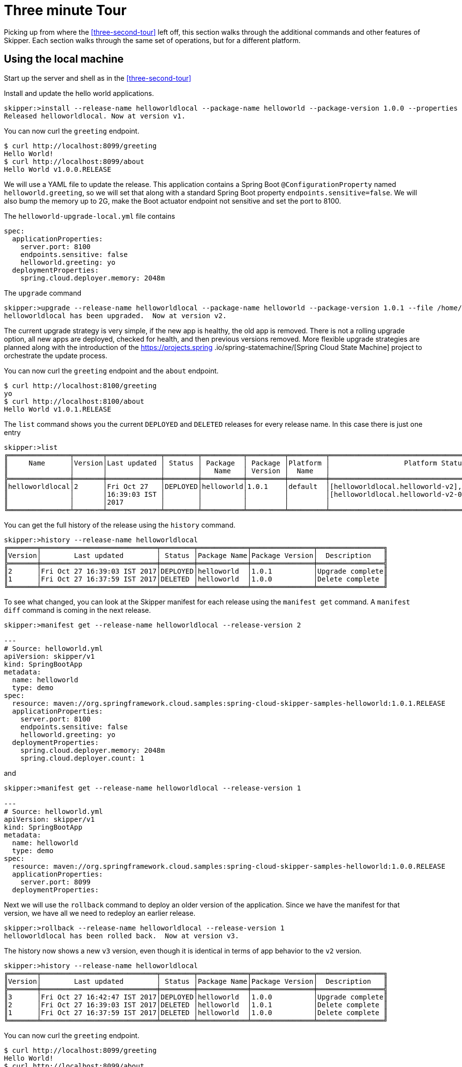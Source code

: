 [[three-minute-tour]]
= Three minute Tour

Picking up from where the <<three-second-tour>> left off, this section walks through the additional commands and
other features of Skipper.  Each section walks through the same set of operations, but for a different platform.

[[tour-local]]
== Using the local machine

Start up the server and shell as in the <<three-second-tour>>

Install and update the hello world applications.

[source,bash,options="nowrap"]
----
skipper:>install --release-name helloworldlocal --package-name helloworld --package-version 1.0.0 --properties spec.applicationProperties.server.port=8099
Released helloworldlocal. Now at version v1.
----

You can now curl the `greeting` endpoint.
```
$ curl http://localhost:8099/greeting
Hello World!
$ curl http://localhost:8099/about
Hello World v1.0.0.RELEASE
```

We will use a YAML file to update the release.  This application contains a Spring Boot `@ConfigurationProperty` named `helloworld.greeting`, so we will set that along with a standard Spring Boot property `endpoints.sensitive=false`.  We will also bump the memory up to 2G, make the Boot actuator endpoint not sensitive and set the port to 8100.

The `helloworld-upgrade-local.yml` file contains
----
spec:
  applicationProperties:
    server.port: 8100
    endpoints.sensitive: false
    helloworld.greeting: yo
  deploymentProperties:
    spring.cloud.deployer.memory: 2048m
----

The `upgrade` command
[source,bash,options="nowrap"]
----
skipper:>upgrade --release-name helloworldlocal --package-name helloworld --package-version 1.0.1 --file /home/mpollack/helloworld-upgrade-local.yml
helloworldlocal has been upgraded.  Now at version v2.
----

The current upgrade strategy is very simple, if the new app is healthy, the old app is removed.  There is not a rolling upgrade option, all new apps are deployed, checked for health, and then previous versions removed.
More flexible upgrade strategies are planned along with the introduction of the https://projects.spring
.io/spring-statemachine/[Spring Cloud State Machine] project to orchestrate the update process.


You can now curl the `greeting` endpoint and the `about` endpoint.
```
$ curl http://localhost:8100/greeting
yo
$ curl http://localhost:8100/about
Hello World v1.0.1.RELEASE
```

The `list` command shows you the current `DEPLOYED` and `DELETED` releases for every release name.
In this case there is just one entry

[source,bash,options="nowrap"]
----
skipper:>list
╔═══════════════╤═══════╤═════════════╤════════╤══════════╤═════════╤═════════╤════════════════════════════════════════════════════╗
║     Name      │Version│Last updated │ Status │ Package  │ Package │Platform │                  Platform Status                   ║
║               │       │             │        │   Name   │ Version │  Name   │                                                    ║
╠═══════════════╪═══════╪═════════════╪════════╪══════════╪═════════╪═════════╪════════════════════════════════════════════════════╣
║helloworldlocal│2      │Fri Oct 27   │DEPLOYED│helloworld│1.0.1    │default  │[helloworldlocal.helloworld-v2], State =            ║
║               │       │16:39:03 IST │        │          │         │         │[helloworldlocal.helloworld-v2-0=deployed]          ║
║               │       │2017         │        │          │         │         │                                                    ║
╚═══════════════╧═══════╧═════════════╧════════╧══════════╧═════════╧═════════╧════════════════════════════════════════════════════╝
----

You can get the full history of the release using the `history` command.
[source,bash,options="nowrap"]
----
skipper:>history --release-name helloworldlocal
╔═══════╤════════════════════════════╤════════╤════════════╤═══════════════╤════════════════╗
║Version│        Last updated        │ Status │Package Name│Package Version│  Description   ║
╠═══════╪════════════════════════════╪════════╪════════════╪═══════════════╪════════════════╣
║2      │Fri Oct 27 16:39:03 IST 2017│DEPLOYED│helloworld  │1.0.1          │Upgrade complete║
║1      │Fri Oct 27 16:37:59 IST 2017│DELETED │helloworld  │1.0.0          │Delete complete ║
╚═══════╧════════════════════════════╧════════╧════════════╧═══════════════╧════════════════╝
----

To see what changed, you can look at the Skipper manifest for each release using the `manifest get` command.
  A `manifest diff` command is coming in the next release.

[source,bash,options="nowrap"]
----
skipper:>manifest get --release-name helloworldlocal --release-version 2

---
# Source: helloworld.yml
apiVersion: skipper/v1
kind: SpringBootApp
metadata:
  name: helloworld
  type: demo
spec:
  resource: maven://org.springframework.cloud.samples:spring-cloud-skipper-samples-helloworld:1.0.1.RELEASE
  applicationProperties:
    server.port: 8100
    endpoints.sensitive: false
    helloworld.greeting: yo
  deploymentProperties:
    spring.cloud.deployer.memory: 2048m
    spring.cloud.deployer.count: 1
----

and

[source,bash,options="nowrap"]
----
skipper:>manifest get --release-name helloworldlocal --release-version 1

---
# Source: helloworld.yml
apiVersion: skipper/v1
kind: SpringBootApp
metadata:
  name: helloworld
  type: demo
spec:
  resource: maven://org.springframework.cloud.samples:spring-cloud-skipper-samples-helloworld:1.0.0.RELEASE
  applicationProperties:
    server.port: 8099
  deploymentProperties:
----

Next we will use the `rollback` command to deploy an older version of the application.
Since we have the manifest for that version, we have all we need to redeploy an earlier release.

[source,bash,options="nowrap"]
----
skipper:>rollback --release-name helloworldlocal --release-version 1
helloworldlocal has been rolled back.  Now at version v3.
----

The history now shows a new `v3` version, even though it is identical in terms of app behavior to the `v2` version.

[source,bash,options="nowrap"]
----
skipper:>history --release-name helloworldlocal
╔═══════╤════════════════════════════╤════════╤════════════╤═══════════════╤════════════════╗
║Version│        Last updated        │ Status │Package Name│Package Version│  Description   ║
╠═══════╪════════════════════════════╪════════╪════════════╪═══════════════╪════════════════╣
║3      │Fri Oct 27 16:42:47 IST 2017│DEPLOYED│helloworld  │1.0.0          │Upgrade complete║
║2      │Fri Oct 27 16:39:03 IST 2017│DELETED │helloworld  │1.0.1          │Delete complete ║
║1      │Fri Oct 27 16:37:59 IST 2017│DELETED │helloworld  │1.0.0          │Delete complete ║
╚═══════╧════════════════════════════╧════════╧════════════╧═══════════════╧════════════════╝
----


You can now curl the `greeting` endpoint.
```
$ curl http://localhost:8099/greeting
Hello World!
$ curl http://localhost:8099/about
Hello World v1.0.0.RELEASE
```

[[tour-cloud-foundry]]
== Using Cloud Foundry

Skipper uses a Relational Database to store state.
 In this tour we will just be using the embedded database.
 You can modify the example manifest file below to bind to a relational database service instead of using the embedded database.

[source,bash,options="nowrap"]
----
applications:
- name: mlp-skipper
  host: mlp-skipper
  memory: 1G
  disk_quota: 1G
  timeout: 180
  instances: 1
  path: spring-cloud-skipper-server-1.0.0.M1.jar
env:
    SPRING_APPLICATION_NAME: mlp-skipper
    SPRING_CLOUD_SKIPPER_SERVER_ENABLE_LOCAL_PLATFORM: false
    SPRING_CLOUD_SKIPPER_SERVER_STRATEGIES_HEALTHCHECK.TIMEOUTINMILLIS: 300000
    SPRING_CLOUD_SKIPPER_SERVER_PLATFORM_CLOUDFOUNDRY_ACCOUNTS[cf-dev]_CONNECTION_URL: https://api.run.pivotal.io
    SPRING_CLOUD_SKIPPER_SERVER_PLATFORM_CLOUDFOUNDRY_ACCOUNTS[cf-dev]_CONNECTION_ORG: scdf-ci
    SPRING_CLOUD_SKIPPER_SERVER_PLATFORM_CLOUDFOUNDRY_ACCOUNTS[cf-dev]_CONNECTION_SPACE: space-mark
    SPRING_CLOUD_SKIPPER_SERVER_PLATFORM_CLOUDFOUNDRY_ACCOUNTS[cf-dev]_CONNECTION_DOMAIN: cfapps.io
    SPRING_CLOUD_SKIPPER_SERVER_PLATFORM_CLOUDFOUNDRY_ACCOUNTS[cf-dev]_CONNECTION_USERNAME: <your-username>
    SPRING_CLOUD_SKIPPER_SERVER_PLATFORM_CLOUDFOUNDRY_ACCOUNTS[cf-dev]_CONNECTION_PASSWORD: <your-password>
    SPRING_CLOUD_SKIPPER_SERVER_PLATFORM_CLOUDFOUNDRY_ACCOUNTS[cf-dev]_CONNECTION_SKIP_SSL_VALIDATION: false
    SPRING_CLOUD_SKIPPER_SERVER_PLATFORM_CLOUDFOUNDRY_ACCOUNTS[cf-dev]_DEPLOYMENT_DELETE_ROUTES: false
----

This defines `cf-dev` as a named Cloud Foundry account.
You can define multiple Cloud Foundry accounts and reference them in the shell commands when ever there is a command option for `--platform-name`.

The `deployment.deleteRoutes` property is important if you are deploying HTTP apps.  When doing an upgrade, setting
this to false prevents the routes from disappearing after deleting the old application.  The underlying Spring Cloud
Deployer library for Cloud Foundry has this value set to `true` as the default.

Note you can also run the Skipper Server locally and deploy to Cloud Foundry.
In this case, it is more convenient to specify the configuration as a `skipper.yml` file, shown below, and start the server with the option `--spring.config.location=skipper.yml`

----
spring:
  cloud:
    skipper:
      server:
        enableLocalPlatform: false
        platform:
          cloudfoundry:
            accounts:
              cf-dev:
                connection:
                  url: https://api.run.pivotal.io
                  org: scdf-ci
                  space: space-mark
                  domain: cfapps.io
                  username: <your-username>
                  password: <your-password>
                  skipSslValidation: false
                deployment:
                  deleteRoutes: false
----

When you start the Skipper shell, by default it tries to look for the Skipper server on the same (local) machine.
To specify the Skipper server that is running on Cloud Foundry, use the CF route with the `config` command

```
skipper:>config --uri https://mlp-skipper.cfapps.io/api
Successfully targeted https://mlp-skipper.cfapps.io/api
```

The `repo list` command shows the `experimental` and `local` repositories, since they are configured by default.
[source,bash,options="nowrap"]
----
skipper:>repo list
╔════════════╤═══════════════════════════════════════════════════════════╤═════╤═════╗
║    Name    │                            URL                            │Local│Order║
╠════════════╪═══════════════════════════════════════════════════════════╪═════╪═════╣
║experimental│http://skipper-repository.cfapps.io/repository/experimental│false│0    ║
║local       │http://d4d6d1b6-c7e5-4226-69ec-01d4:7577                   │true │1    ║
╚════════════╧═══════════════════════════════════════════════════════════╧═════╧═════╝
----

and the `search` command shows
[source,bash,options="nowrap"]
----
skipper:>search
╔═════════════════╤═══════╤════════════════════════════════════════════════════════════════════════════════╗
║      Name       │Version│                                  Description                                   ║
╠═════════════════╪═══════╪════════════════════════════════════════════════════════════════════════════════╣
║helloworld       │1.0.1  │The app has two endpoints, /about and /greeting in Portuguese.  Maven resource. ║
║helloworld       │1.0.0  │The app has two endpoints, /about and /greeting in English.  Maven resource.    ║
║helloworld-docker│1.0.1  │The app has two endpoints, /about and /greeting in Portuguese.  Docker resource.║
║helloworld-docker│1.0.0  │The app has two endpoints, /about and /greeting in English.  Docker resource.   ║
╚═════════════════╧═══════╧════════════════════════════════════════════════════════════════════════════════╝
----

The command `platform list` shows which platforms the server has been configured with, in this case just one Cloud Foundry platform.  Disabling the local platform with the property `enableLocalPlatform = false` is why the default `local` platform does not appear.

[source,bash,options="nowrap"]
----
skipper:>platform list
╔══════╤════════════╤═════════════════════════════════════════════════════════════════════════╗
║ Name │    Type    │                               Description                               ║
╠══════╪════════════╪═════════════════════════════════════════════════════════════════════════╣
║cf-dev│cloudfoundry│org = [scdf-ci], space = [space-mark], url = [https://api.run.pivotal.io]║
╚══════╧════════════╧═════════════════════════════════════════════════════════════════════════╝
----

Let's install the Hello World app, specifically, the maven based artifact.

[source,bash,options="nowrap"]
----
skipper:>install --release-name helloworldpcf --package-name helloworld --package-version 1.0.0 --platform-name cf-dev --properties spec.deploymentProperties.spring.cloud.deployer.cloudfoundry.route=helloworldpcf.cfapps.io
Released helloworld-pcf. Now at version v1.
----

If you do not specify `--platform-name cf-dev` the command will fail since the command property defaults to a platform named `default`.  Instead of specifying it, you can register this Cloud Foundry Platform account in the manifest with the name `default` instead of `cf-dev`.

You can monitor the process using the `status command`.

[source,bash,options="nowrap"]
----
skipper:>status --release-name helloworldpcf
╔═══════════════╤════════════════════════════════════════════════════════════════════╗
║Last Deployed  │Tue Oct 24 22:54:30 EDT 2017                                        ║
║Status         │DEPLOYED                                                            ║
║Platform Status│The applications are being deployed.                                ║
║               │helloworldpcf-helloworld-v1[helloworldpcf-helloworld-v1-0=deploying]║
╚═══════════════╧════════════════════════════════════════════════════════════════════╝
----

Eventually the Platform Status will say `All applications have been successfully deployed.`

Note that the status `DEPLOYED` above indicates that Skipper has told the platform to deploy.  Skipper does not keep track of the intermediate states 'deploying' or 'deleting'.

A `cf apps` command will now have a new listing for this deployed application.

[source,bash,options="nowrap"]
----
$ cf apps
Getting apps in org scdf-ci / space space-mark as mpollack@gopivotal.com...
OK

name                          requested state   instances   memory   disk   urls
helloworldpcf-helloworld-v1   started           1/1         1G       1G     helloworldpcf.cfapps.io
----

You can now curl the `greeting` endpoint and the `about` endpoint.

[source,bash,options="nowrap"]
----
$ curl http://helloworldpcf.cfapps.io/greeting
Hello World!
$ curl http://helloworldpcf.cfapps.io/about
Hello World v1.0.0.RELEASE
----

The name of the application is based on the convention <release-name>-<package-name>-v<incrementing-counter>.

Also note that we specified a route for this application that is different than the application's name.
The deployment property `spring.cloud.deployer.cloudfoundry.route` is set to something that will not change across the deployment of different versions of this application, in this case `helloworldpcf.cfapps.io`.

The package provides a means to template the application version, application properties and deployment properties that are used to deploy the application to Cloud Foundry.
The `manifest get` command shows the final YAML file which is passed off to the Spring Cloud Deployer Library.

[source,bash,options="nowrap"]
----
skipper:>manifest get --release-name helloworldpcf

---
# Source: helloworld.yml
apiVersion: skipper/v1
kind: SpringBootApp
metadata:
  name: helloworld
  type: demo
spec:
  resource: maven://org.springframework.cloud.samples:spring-cloud-skipper-samples-helloworld:1.0.0.RELEASE
  applicationProperties:
  deploymentProperties:
    spring.cloud.deployer.cloudfoundry.route: helloworldpcf.cfapps.io
----

The manifest is in a Kubernetes Resource file inspired format.  By looking at the manifest you can see which maven artifact was used and which properties were set before the final push to Cloud Foundry.
The metadata values that are present will be used in the next release to support searching for releases based on those values.

Since it is somewhat awkward to specify multiple flattened out YAML values for the `--properties` argument in the shell, you can also specify the location of a YAML file when installing or upgrading.
We will use a YAML file to update the release.  This application contains a Spring Boot `@ConfigurationProperty` named `helloworld.greeting`, so we will set that along with a standard Spring Boot property `endpoints.sensitive=false`.  We will also bump the memory up to 2G.

----
spec:
  applicationProperties:
    endpoints.sensitive: false
    helloworld.greeting: yo
  deploymentProperties:
    spring.cloud.deployer.cloudfoundry.route: helloworldpcf.cfapps.io
    spring.cloud.deployer.memory: 2048m
----

The `upgrade` command
[source,bash,options="nowrap"]
----
skipper:>upgrade --release-name helloworldpcf --package-name helloworld --package-version 1.0.0 --file /home/mpollack/helloworld-upgrade.yml
helloworldpcf has been upgraded.  Now at version v2.
----

Will start another instance of the hello world application. If you do not specify `--package-version` it will pick the latest version of the `helloworld` package.  You do not need to specify the `--platform-name` as it will always be where the current application was deployed.

The `cf apps` and `cf routes` command shows

[source,bash,options="nowrap"]
----
$ cf apps
Getting apps in org scdf-ci / space space-mark as mpollack@gopivotal.com...
OK

name                          requested state   instances   memory   disk   urls
helloworldpcf-helloworld-v1   started           1/1         1G       1G     helloworldpcf.cfapps.io
helloworldpcf-helloworld-v2   stopped           0/1         2G       1G     helloworldpcf.cfapps.io
----

and

[source,bash,options="nowrap"]
----
$ cf routes
Getting routes for org scdf-ci / space space-mark as mpollack@gopivotal.com ...

space        host                          domain      port   path   type   apps                                                      service
space-mark   helloworldpcf                 cfapps.io                        helloworldpcf-helloworld-v1,helloworldpcf-helloworld-v2

----

At this point Skipper is looking to see if the health endpoint of the Boot application is ok.
The property `spring.cloud.skipper.server.strategies.healthcheck.timeoutInMillis` is the maximum time the upgrade process will wait for a healthy app.
The default value is 5 seconds.
Skipper will fail the deployment if it is not healthy within that time.
The property `spring.cloud.skipper.server.strategies.healthcheck.sleepInMillis` is how long to sleep between health checks.

The current upgrade strategy is very simple, if the new app is healthy, the old app is removed.  There is not a rolling upgrade option, all new apps are deployed, checked for health, and then previous versions removed.
More flexible upgrade strategies are planned along with the introduction of the https://projects.spring.io/spring-statemachine/[Spring Cloud State Machine] project to orchestrate the update process.

You can now curl the `greeting` endpoint and the `about` endpoint.
[source,bash,options="nowrap"]
----
$ curl http://helloworldpcf.cfapps.io/greeting
yo
$ curl http://helloworldpcf.cfapps.io/about
Hello World v1.0.0.RELEASE
----

The `list` command shows you the current `DEPLOYED` and `DELETED` releases for every release name.
In this case there is just one entry

[source,bash,options="nowrap"]
----
skipper:>list
╔═════════════╤═══════╤════════════════════════════╤════════╤════════════╤═══════════════╤═════════════╤═══════════════╗
║    Name     │Version│        Last updated        │ Status │Package Name│Package Version│Platform Name│Platform Status║
╠═════════════╪═══════╪════════════════════════════╪════════╪════════════╪═══════════════╪═════════════╪═══════════════╣
║helloworldpcf│2      │Tue Oct 24 22:57:02 EDT 2017│DEPLOYED│helloworld  │1.0.0          │cf-dev       │               ║
╚═════════════╧═══════╧════════════════════════════╧════════╧════════════╧═══════════════╧═════════════╧═══════════════╝
----

You can get the full history of the release using the `history` command

[source,bash,options="nowrap"]
----
skipper:>history --release-name helloworldpcf
╔═══════╤════════════════════════════╤════════╤════════════╤═══════════════╤════════════════╗
║Version│        Last updated        │ Status │Package Name│Package Version│  Description   ║
╠═══════╪════════════════════════════╪════════╪════════════╪═══════════════╪════════════════╣
║2      │Tue Oct 24 22:57:02 EDT 2017│DEPLOYED│helloworld  │1.0.0          │Upgrade complete║
║1      │Tue Oct 24 22:54:30 EDT 2017│DELETED │helloworld  │1.0.0          │Delete complete ║
╚═══════╧════════════════════════════╧════════╧════════════╧═══════════════╧════════════════╝
----

A more typical upgrade process is not to change application properties, but to change the version of the application because the code has change.  We will now upgrade the release to use a new maven artifact, version 1.0.1, which also corresponds to version 1.0.1 of the helloworld skipper package.
In this case we will not add any additional properties other than the route.

[source,bash,options="nowrap"]
----
skipper:>upgrade --release-name helloworldpcf --package-name helloworld --package-version 1.0.1 --properties spec.deploymentProperties.spring.cloud.deployer.cloudfoundry.route=helloworldpcf.cfapps.io
helloworldpcf has been upgraded.  Now at version v3.
----

Note that the current release's property values such as using 2G, or the greeting being `yo` are not carried over.
In a future release we will introduce a `--reuse-properties` command that will carry the current release properties over to the next release to be made.
You can monitor the status of the upgrade using the `status` command

[source,bash,options="nowrap"]
----
skipper:>status --release-name helloworldpcf
╔═══════════════╤═══════════════════════════════════════════════════════════════════╗
║Last Deployed  │Tue Oct 24 23:09:39 EDT 2017                                       ║
║Status         │DEPLOYED                                                           ║
║Platform Status│All applications have been successfully deployed.                  ║
║               │helloworldpcf-helloworld-v3[helloworldpcf-helloworld-v3-0=deployed]║
╚═══════════════╧═══════════════════════════════════════════════════════════════════╝
----

And a curl command shows

[source,bash,options="nowrap"]
----
curl http://helloworldpcf.cfapps.io/greeting
Olá Mundo!
$ curl http://helloworldpcf.cfapps.io/about
Hello World v1.0.1.RELEASE
----

Our history now looks like

[source,bash,options="nowrap"]
----
skipper:>history --release-name helloworldpcf
╔═══════╤════════════════════════════╤════════╤════════════╤═══════════════╤════════════════╗
║Version│        Last updated        │ Status │Package Name│Package Version│  Description   ║
╠═══════╪════════════════════════════╪════════╪════════════╪═══════════════╪════════════════╣
║3      │Tue Oct 24 23:09:39 EDT 2017│DEPLOYED│helloworld  │1.0.1          │Upgrade complete║
║2      │Tue Oct 24 22:57:02 EDT 2017│DELETED │helloworld  │1.0.0          │Delete complete ║
║1      │Tue Oct 24 22:54:30 EDT 2017│DELETED │helloworld  │1.0.0          │Delete complete ║
╚═══════╧════════════════════════════╧════════╧════════════╧═══════════════╧════════════════╝
----

Next we will use the `rollback` command to deploy an older version of the application.
Since we have the manifest for that version, we have all we need to redeploy an earlier release.

[source,bash,options="nowrap"]
----
skipper:>rollback --release-name helloworldpcf --release-version 2
helloworldpcf has been rolled back.  Now at version v4.
----

The history now shows a new `v4` version, even though it is identical in terms of app behavior to the `v2` version.

[source,bash,options="nowrap"]
----
skipper:>history --release-name helloworldpcf
╔═══════╤════════════════════════════╤════════╤════════════╤═══════════════╤════════════════╗
║Version│        Last updated        │ Status │Package Name│Package Version│  Description   ║
╠═══════╪════════════════════════════╪════════╪════════════╪═══════════════╪════════════════╣
║4      │Tue Oct 24 23:15:01 EDT 2017│DEPLOYED│helloworld  │1.0.0          │Upgrade complete║
║3      │Tue Oct 24 23:09:39 EDT 2017│DELETED │helloworld  │1.0.1          │Delete complete ║
║2      │Tue Oct 24 22:57:02 EDT 2017│DELETED │helloworld  │1.0.0          │Delete complete ║
║1      │Tue Oct 24 22:54:30 EDT 2017│DELETED │helloworld  │1.0.0          │Delete complete ║
╚═══════╧════════════════════════════╧════════╧════════════╧═══════════════╧════════════════╝
----

The curl commands show
[source,bash,options="nowrap"]
----
$ curl http://helloworldpcf.cfapps.io/greeting
yo
$ curl http://helloworldpcf.cfapps.io/about
Hello World v1.0.0.RELEASE
----

[[tour-kubernetes]]
== Using Kuberenetes

In this example we will be running the Skipper server on the local machine and deploying to minikube also running on the local machine.

NOTE: The upgrade approach in 1.0 M1 does not handle correctly the routing of http traffic between versions, so take what is below with a grain of salt.  The Spring Cloud Deployer for Kubernetes creates a service, replication controller, and pod for the app (or optionally
  a Deployment)  This is not an issue for apps that communicate via Messaging middleware.  Treat the current M1 release as a WIP.

Start the Skipper server with the option `--spring.config.location=skipper.yml` where the YAML is shown below.

----
spring:
  cloud:
    skipper:
      server:
        enableLocalPlatform: false
        platform:
          kubernetes:
            accounts:
              minikube:
                namespace: default
----

The `repo list` command shows the `experimental` and `local` repositories, since they are configured by default.
[source,bash,options="nowrap"]
----
skipper:>repo list
╔════════════╤═══════════════════════════════════════════════════════════╤═════╤═════╗
║    Name    │                            URL                            │Local│Order║
╠════════════╪═══════════════════════════════════════════════════════════╪═════╪═════╣
║experimental│http://skipper-repository.cfapps.io/repository/experimental│false│0    ║
║local       │http://d4d6d1b6-c7e5-4226-69ec-01d4:7577                   │true │1    ║
╚════════════╧═══════════════════════════════════════════════════════════╧═════╧═════╝
----

and the `search` command shows
[source,bash,options="nowrap"]
----
skipper:>search
╔═════════════════╤═══════╤════════════════════════════════════════════════════════════════════════════════╗
║      Name       │Version│                                  Description                                   ║
╠═════════════════╪═══════╪════════════════════════════════════════════════════════════════════════════════╣
║helloworld       │1.0.1  │The app has two endpoints, /about and /greeting in Portuguese.  Maven resource. ║
║helloworld       │1.0.0  │The app has two endpoints, /about and /greeting in English.  Maven resource.    ║
║helloworld-docker│1.0.1  │The app has two endpoints, /about and /greeting in Portuguese.  Docker resource.║
║helloworld-docker│1.0.0  │The app has two endpoints, /about and /greeting in English.  Docker resource.   ║
╚═════════════════╧═══════╧════════════════════════════════════════════════════════════════════════════════╝
----

The command `platform list` shows which platforms the server has been configured with, in this case just one Kubernetes namespace.  Disabling the local platform with the property `enableLocalPlatform = false` is why the default `local` platform does not appear.

[source,bash,options="nowrap"]
----
skipper:>platform list
╔════════╤══════════╤══════════════════════════════════════════════════════════════════════════════════════╗
║  Name  │   Type   │                                     Description                                      ║
╠════════╪══════════╪══════════════════════════════════════════════════════════════════════════════════════╣
║minikube│kubernetes│master url = [https://192.168.99.100:8443/], namespace = [default], api version = [v1]║
╚════════╧══════════╧══════════════════════════════════════════════════════════════════════════════════════╝
----

Let's install the Hello World app, specifically, the Docker based artifact.
[source,bash,options="nowrap"]
----
skipper:>install --release-name helloworldk8s --package-name helloworld-docker --package-version 1.0.0 --platform-name minikube --properties spec.deploymentProperties.spring.cloud.deployer.kubernetes.createNodePort=32123
Released helloworldk8s. Now at version v1.
----

If you do not specify `--platform-name minikube` the command will fail since the command property defaults to a platform named `default`.  Instead of specifying it, you can register this Kubernetes Platform account in the manifest with the name `default` instead of `minikube`.

You can monitor the process using the `status command`.
[source,bash,options="nowrap"]
----
skipper:>status --release-name helloworldk8s
╔═══════════════╤══════════════════════════════════════════════════════════════════════════════════════╗
║Last Deployed  │Wed Oct 25 17:34:24 EDT 2017                                                          ║
║Status         │DEPLOYED                                                                              ║
║Platform Status│The applications are being deployed.                                                  ║
║               │helloworldk8s-helloworld-docker-v1[helloworldk8s-helloworld-docker-v1-g8j39=deploying]║
╚═══════════════╧══════════════════════════════════════════════════════════════════════════════════════╝
----


Eventually the Platform Status will say `All applications have been successfully deployed.`

Note that the status `DEPLOYED` above indicates that Skipper has told the platform to deploy.  Skipper does not keep track of the intermediate states 'deploying' or 'deleting'.

A `kubectl pods` command will now have a new listing for this deployed application
[source,bash,options="nowrap"]
----
$ kubectl get pods
NAME                                       READY     STATUS    RESTARTS   AGE
helloworldk8s-helloworld-docker-v1-g8j39   0/1       Running   0          37s

$ kubectl get service
NAME                                 CLUSTER-IP   EXTERNAL-IP   PORT(S)          AGE
helloworldk8s-helloworld-docker-v1   10.0.0.202   <nodes>       8080:32123/TCP   41s
kubernetes                           10.0.0.1     <none>        443/TCP          57m

----

To get the URL of this app on minikube
[source,bash,options="nowrap"]
----
$ minikube service --url helloworldk8s-helloworld-docker-v1
http://192.168.99.100:32123
----

You can now curl the `greeting` endpoint and the `about` endpoint.
[source,bash,options="nowrap"]
----
$ curl http://192.168.99.100:32123/greeting
Hello World!
$ curl http://192.168.99.100:32123/about
Hello World v1.0.0.RELEASE
----

The name of the application is based on the convention <release-name>-<package-name>-v<incrementing-counter>.  This will need to change in future releases in order to handle routing correctly.

The package provides a means to template the application version, application properties and deployment properties that are used to deploy the application to Kubernetes.  The `manifest get` command shows the final YAML file which is passed off to the Spring Cloud Deployer Library.

----
skipper:>manifest get --release-name helloworldk8s

---
# Source: template.yml
apiVersion: skipper/v1
kind: SpringBootApp
metadata:
  name: helloworld-docker
spec:
  resource: docker:springcloud/spring-cloud-skipper-samples-helloworld:1.0.0.RELEASE
  applicationProperties:
  deploymentProperties:
    spring.cloud.deployer.kubernetes.createNodePort: 32123
----

The manifest is in a Kubernetes Resource file inspired format.  By looking at the manifest you can see which Docker images was used and which properties were set before the final push to Kubernetes.
The metadata values that are present will be used in the next release to support searching for releases based on those values.

Since it is somewhat awkward to specify multiple flattened out YAML values for the `--properties` argument in the shell, you can also specify the location of a YAML file when installing or upgrading.
We will use a YAML file we will update the release.  This application contains a Spring Boot `@ConfigurationProperty` named `helloworld.greeting`, so we will set that along with a standard Spring Boot property `endpoints.sensitive=false`.  We will also bump the memory up to 2G.

----
spec:
  applicationProperties:
    endpoints.sensitive: false
    helloworld.greeting: yo
  deploymentProperties:
    spring.cloud.deployer.kubernetes.createNodePort=32124
    spring.cloud.deployer.memory=2048m
----

The `upgrade` command
[source,bash,options="nowrap"]
----
skipper:>upgrade --release-name helloworldk8s --package-name helloworld-docker --package-version 1.0.0 --file /home/mpollack/helloworld-upgrade-k8s.yml
helloworldk8s has been upgraded.  Now at version v2.
----

Will start another instance of the hello world application. If you do not specify `--package-version` it will pick
the latest version of the `helloworld-docker` package.  You do not need to specify the `--platform-name` as it will
always be where the current application was deployed.


the `kubectl get all` command shows
[source,bash,options="nowrap"]
----
$ kubectl get all
NAME                                          READY     STATUS    RESTARTS   AGE
po/helloworldk8s-helloworld-docker-v1-g8j39   1/1       Running   0          2m
po/helloworldk8s-helloworld-docker-v2-jz85l   0/1       Running   0          50s

NAME                                    DESIRED   CURRENT   READY     AGE
rc/helloworldk8s-helloworld-docker-v1   1         1         1         2m
rc/helloworldk8s-helloworld-docker-v2   1         1         0         50s

NAME                                     CLUSTER-IP   EXTERNAL-IP   PORT(S)          AGE
svc/helloworldk8s-helloworld-docker-v1   10.0.0.202   <nodes>       8080:32123/TCP   2m
svc/helloworldk8s-helloworld-docker-v2   10.0.0.154   <nodes>       8080:32124/TCP   51s
svc/kubernetes                           10.0.0.1     <none>        443/TCP          59m
----

At this point Skipper is looking to see if the health endpoint of the Boot application is ok.
The property `spring.cloud.skipper.server.strategies.healthcheck.timeoutInMillis` is the maximum time the upgrade process will wait for a healthy app.
The default value is 5 seconds.
Skipper will fail the deployment if it is not healthy within that time.
The property `spring.cloud.skipper.server.strategies.healthcheck.sleepInMillis` is how long to sleep between health checks.

The current upgrade strategy is very simple, if the new app is healthy, the old app is removed.  There is not a rolling upgrade option, all new apps are deployed, checked for health, and then previous versions removed.
More flexible upgrade strategies are planned along with the introduction of the https://projects.spring.io/spring-statemachine/[Spring Cloud State Machine] project to orchestrate the update process.


You can now curl the `greeting` endpoint and the `about` endpoint.

[source,bash,options="nowrap"]
----
$ curl http://192.168.99.100:32124/greeting
yo
$ curl http://192.168.99.100:32124/about
Hello World v1.0.0.RELEASE
----


The `list` command shows you the current `DEPLOYED` and `DELETED` release for every release name.
In this case there is just one entry
[source,bash,options="nowrap"]
----
skipper:>list
╔═════════════╤═══════╤════════════════════════════╤════════╤═════════════════╤═══════════════╤═════════════╤═══════════════╗
║    Name     │Version│        Last updated        │ Status │  Package Name   │Package Version│Platform Name│Platform Status║
╠═════════════╪═══════╪════════════════════════════╪════════╪═════════════════╪═══════════════╪═════════════╪═══════════════╣
║helloworldk8s│2      │Wed Oct 25 17:36:16 EDT 2017│DEPLOYED│helloworld-docker│1.0.0          │minikube     │               ║
╚═════════════╧═══════╧════════════════════════════╧════════╧═════════════════╧═══════════════╧═════════════╧═══════════════╝
----

You can get the full history of the release using the `history` command.

----
skipper:>history --release-name helloworldk8s
╔═══════╤════════════════════════════╤════════╤═════════════════╤═══════════════╤════════════════╗
║Version│        Last updated        │ Status │  Package Name   │Package Version│  Description   ║
╠═══════╪════════════════════════════╪════════╪═════════════════╪═══════════════╪════════════════╣
║2      │Wed Oct 25 17:36:16 EDT 2017│DEPLOYED│helloworld-docker│1.0.0          │Upgrade complete║
║1      │Wed Oct 25 17:34:24 EDT 2017│DELETED │helloworld-docker│1.0.0          │Delete complete ║
╚═══════╧════════════════════════════╧════════╧═════════════════╧═══════════════╧════════════════╝
----
A more typical upgrade process is not to change application properties, but to change the version of the application because the code has change.  We will now upgrade the release to use a new Docker artifact, version 1.0.1, which also corresponds to version 1.0.1 of the helloworld Skipper package.
In this case we will not add any additional properties other than the NodePort.

[source,bash,options="nowrap"]
----
skipper:>upgrade --release-name helloworldk8s --package-name helloworld-docker --package-version 1.0.1 --properties spec.deploymentProperties.spring.cloud.deployer.kubernetes.createNodePort=32125
Released helloworldk8s. Now at version v3.
----

Note that the the current release's property values such as using 2G, or the greeting being `yo` are not carried over.
In a future release we will introduce a `--reuse-properties` command that will carry the current release properties over to the next release to be made.
You can monitor the status of the upgrade using the `status` command

[source,bash,options="nowrap"]
----
skipper:>status --release-name helloworldk8s
╔═══════════════╤═════════════════════════════════════════════════════════════════════════════════════╗
║Last Deployed  │Wed Oct 25 17:41:33 EDT 2017                                                         ║
║Status         │DEPLOYED                                                                             ║
║Platform Status│All applications have been successfully deployed.                                    ║
║               │helloworldk8s-helloworld-docker-v3[helloworldk8s-helloworld-docker-v3-t6ztv=deployed]║
╚═══════════════╧═════════════════════════════════════════════════════════════════════════════════════╝
----

And a curl command shows
[source,bash,options="nowrap"]
----
$ curl http://192.168.99.100:32125/greeting
Olá Mundo!

$ curl http://192.168.99.100:32125/about
Hello World v1.0.1.RELEASE
----

Our history now looks like
[source,bash,options="nowrap"]
----
skipper:>history --release-name helloworldk8s
╔═══════╤════════════════════════════╤════════╤═════════════════╤═══════════════╤════════════════╗
║Version│        Last updated        │ Status │  Package Name   │Package Version│  Description   ║
╠═══════╪════════════════════════════╪════════╪═════════════════╪═══════════════╪════════════════╣
║3      │Wed Oct 25 17:41:33 EDT 2017│DEPLOYED│helloworld-docker│1.0.1          │Upgrade complete║
║2      │Wed Oct 25 17:36:16 EDT 2017│DELETED │helloworld-docker│1.0.0          │Delete complete ║
║1      │Wed Oct 25 17:34:24 EDT 2017│DELETED │helloworld-docker│1.0.0          │Delete complete ║
╚═══════╧════════════════════════════╧════════╧═════════════════╧═══════════════╧════════════════╝
----

Next we will use the `rollback` command to deploy an older version of the application.
Since we have the manifest for that version, we have all we need to redeploy an earlier release.

[source,bash,options="nowrap"]
----
skipper:>rollback --release-name helloworldk8s --release-version 2
helloworldk8s has been rolled back.
Last Deployed: Wed Oct 25 17:44:25 EDT 2017
----

The history now shows a new `v4` version, even though it is identical to the `v2` version.

[source,bash,options="nowrap"]
----
skipper:>history --release-name helloworldk8s
╔═══════╤════════════════════════════╤════════╤═════════════════╤═══════════════╤════════════════╗
║Version│        Last updated        │ Status │  Package Name   │Package Version│  Description   ║
╠═══════╪════════════════════════════╪════════╪═════════════════╪═══════════════╪════════════════╣
║4      │Wed Oct 25 17:44:25 EDT 2017│DEPLOYED│helloworld-docker│1.0.0          │Upgrade complete║
║3      │Wed Oct 25 17:41:33 EDT 2017│DELETED │helloworld-docker│1.0.1          │Delete complete ║
║2      │Wed Oct 25 17:36:16 EDT 2017│DELETED │helloworld-docker│1.0.0          │Delete complete ║
║1      │Wed Oct 25 17:34:24 EDT 2017│DELETED │helloworld-docker│1.0.0          │Delete complete ║
╚═══════╧════════════════════════════╧════════╧═════════════════╧═══════════════╧════════════════╝
----

The curl commands show
[source,bash,options="nowrap"]
----
$ curl http://192.168.99.100:32124/greeting
yo
$ curl http://192.168.99.100:32124/about
Hello World v1.0.0.RELEASE
----

